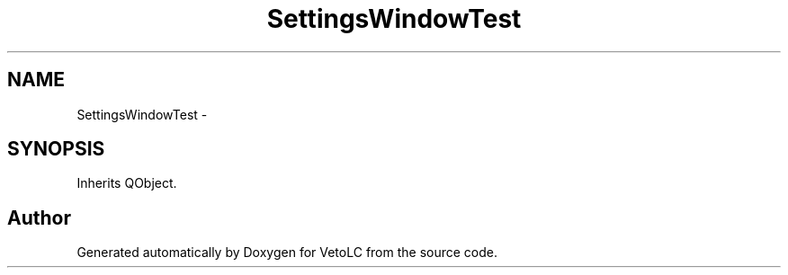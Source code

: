 .TH "SettingsWindowTest" 3 "Sun Nov 23 2014" "Version 0.4.0" "VetoLC" \" -*- nroff -*-
.ad l
.nh
.SH NAME
SettingsWindowTest \- 
.SH SYNOPSIS
.br
.PP
.PP
Inherits QObject\&.

.SH "Author"
.PP 
Generated automatically by Doxygen for VetoLC from the source code\&.
